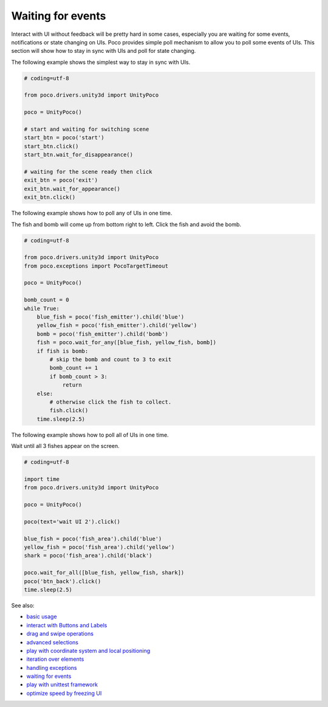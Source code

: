 
Waiting for events
==================

Interact with UI without feedback will be pretty hard in some cases, especially you are waiting for some events,
notifications or state changing on UIs. Poco provides simple poll mechanism to allow you to poll some events of UIs.
This section will show how to stay in sync with UIs and poll for state changing.

The following example shows the simplest way to stay in sync with UIs.

.. code-block:: python

    # coding=utf-8

    from poco.drivers.unity3d import UnityPoco

    poco = UnityPoco()

    # start and waiting for switching scene
    start_btn = poco('start')
    start_btn.click()
    start_btn.wait_for_disappearance()

    # waiting for the scene ready then click
    exit_btn = poco('exit')
    exit_btn.wait_for_appearance()
    exit_btn.click()

The following example shows how to poll any of UIs in one time.

The fish and bomb will come up from bottom right to left. Click the fish and avoid the bomb.

.. image:: img/wait_any_ui.gif

.. code-block:: python

    # coding=utf-8

    from poco.drivers.unity3d import UnityPoco
    from poco.exceptions import PocoTargetTimeout

    poco = UnityPoco()

    bomb_count = 0
    while True:
        blue_fish = poco('fish_emitter').child('blue')
        yellow_fish = poco('fish_emitter').child('yellow')
        bomb = poco('fish_emitter').child('bomb')
        fish = poco.wait_for_any([blue_fish, yellow_fish, bomb])
        if fish is bomb:
            # skip the bomb and count to 3 to exit
            bomb_count += 1
            if bomb_count > 3:
                return
        else:
            # otherwise click the fish to collect.
            fish.click()
        time.sleep(2.5)


The following example shows how to poll all of UIs in one time.

Wait until all 3 fishes appear on the screen.

.. image:: img/wait_all_ui.gif

.. code-block:: python

    # coding=utf-8

    import time
    from poco.drivers.unity3d import UnityPoco

    poco = UnityPoco()

    poco(text='wait UI 2').click()

    blue_fish = poco('fish_area').child('blue')
    yellow_fish = poco('fish_area').child('yellow')
    shark = poco('fish_area').child('black')

    poco.wait_for_all([blue_fish, yellow_fish, shark])
    poco('btn_back').click()
    time.sleep(2.5)

See also:

* `basic usage`_
* `interact with Buttons and Labels`_
* `drag and swipe operations`_
* `advanced selections`_
* `play with coordinate system and local positioning`_
* `iteration over elements`_
* `handling exceptions`_
* `waiting for events`_
* `play with unittest framework`_
* `optimize speed by freezing UI`_


.. _basic usage: basic.html
.. _interact with Buttons and Labels: interact_with_buttons_and_labels.html
.. _drag and swipe operations: drag_and_swipe_operations.html
.. _advanced selections: advanced_selections.html
.. _play with coordinate system and local positioning: play_with_coordinate_system_and_local_positioning.html
.. _iteration over elements: iteration_over_elements.html
.. _handling exceptions: handling_exceptions.html
.. _waiting for events: waiting_events.html
.. _play with unittest framework: play_with_unittest_framework.html
.. _optimize speed by freezing UI: optimize_speed_by_freezing_UI.html
